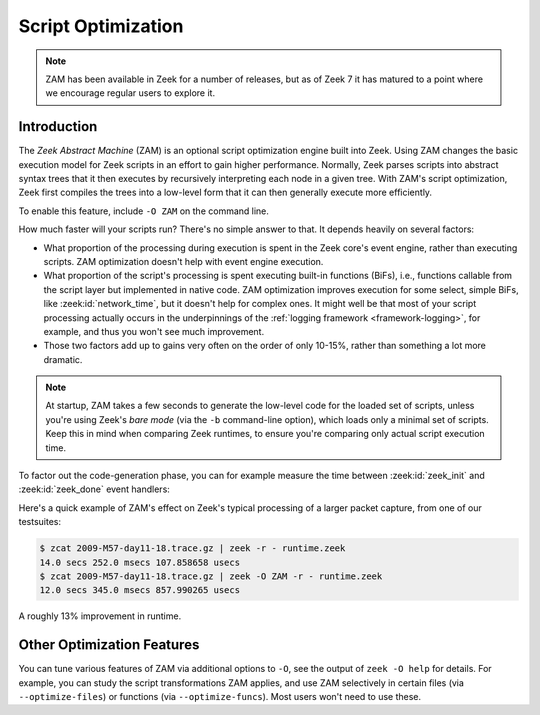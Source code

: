 .. _zam:

===================
Script Optimization
===================

.. versionadded:: 7.0

.. note::

   ZAM has been available in Zeek for a number of releases, but as of Zeek 7
   it has matured to a point where we encourage regular users to explore it.

Introduction
============

The *Zeek Abstract Machine* (ZAM) is an optional script optimization engine
built into Zeek. Using ZAM changes the basic execution model for Zeek scripts in
an effort to gain higher performance.  Normally, Zeek parses scripts into
abstract syntax trees that it then executes by recursively interpreting each
node in a given tree.  With ZAM's script optimization, Zeek first compiles the
trees into a low-level form that it can then generally execute more efficiently.

To enable this feature, include ``-O ZAM`` on the command line.

How much faster will your scripts run?  There's no simple answer to that.  It
depends heavily on several factors:

* What proportion of the processing during execution is spent in the Zeek core's
  event engine, rather than executing scripts.  ZAM optimization doesn't help
  with event engine execution.

* What proportion of the script's processing is spent executing built-in
  functions (BiFs), i.e., functions callable from the script layer but
  implemented in native code.  ZAM optimization improves execution for some
  select, simple BiFs, like :zeek:id:`network_time`, but it doesn't help for
  complex ones.  It might well be that most of your script processing actually
  occurs in the underpinnings of the :ref:`logging framework
  <framework-logging>`, for example, and thus you won't see much improvement.

* Those two factors add up to gains very often on the order of only 10-15%,
  rather than something a lot more dramatic.

.. note::

   At startup, ZAM takes a few seconds to generate the low-level code for the
   loaded set of scripts, unless you're using Zeek's *bare mode* (via the
   ``-b`` command-line option), which loads only a minimal set of scripts. Keep
   this in mind when comparing Zeek runtimes, to ensure you're comparing only
   actual script execution time.

To factor out the code-generation phase, you can for example measure the time
between :zeek:id:`zeek_init` and :zeek:id:`zeek_done` event handlers:

.. code-block:: zeek
   :caption: runtime.zeek

   global t0: time;

   event zeek_init()
       {
       t0 = current_time();
       }

   event zeek_done()
       {
       print current_time() - t0;
       }

Here's a quick example of ZAM's effect on Zeek's typical processing of a larger
packet capture, from one of our testsuites:

.. code-block:: sh

   $ zcat 2009-M57-day11-18.trace.gz | zeek -r - runtime.zeek
   14.0 secs 252.0 msecs 107.858658 usecs
   $ zcat 2009-M57-day11-18.trace.gz | zeek -O ZAM -r - runtime.zeek
   12.0 secs 345.0 msecs 857.990265 usecs

A roughly 13% improvement in runtime.

Other Optimization Features
===========================

You can tune various features of ZAM via additional options to ``-O``, see the
output of ``zeek -O help`` for details. For example, you can study the script
transformations ZAM applies, and use ZAM selectively in certain files (via
``--optimize-files``) or functions (via ``--optimize-funcs``).  Most users
won't need to use these.
